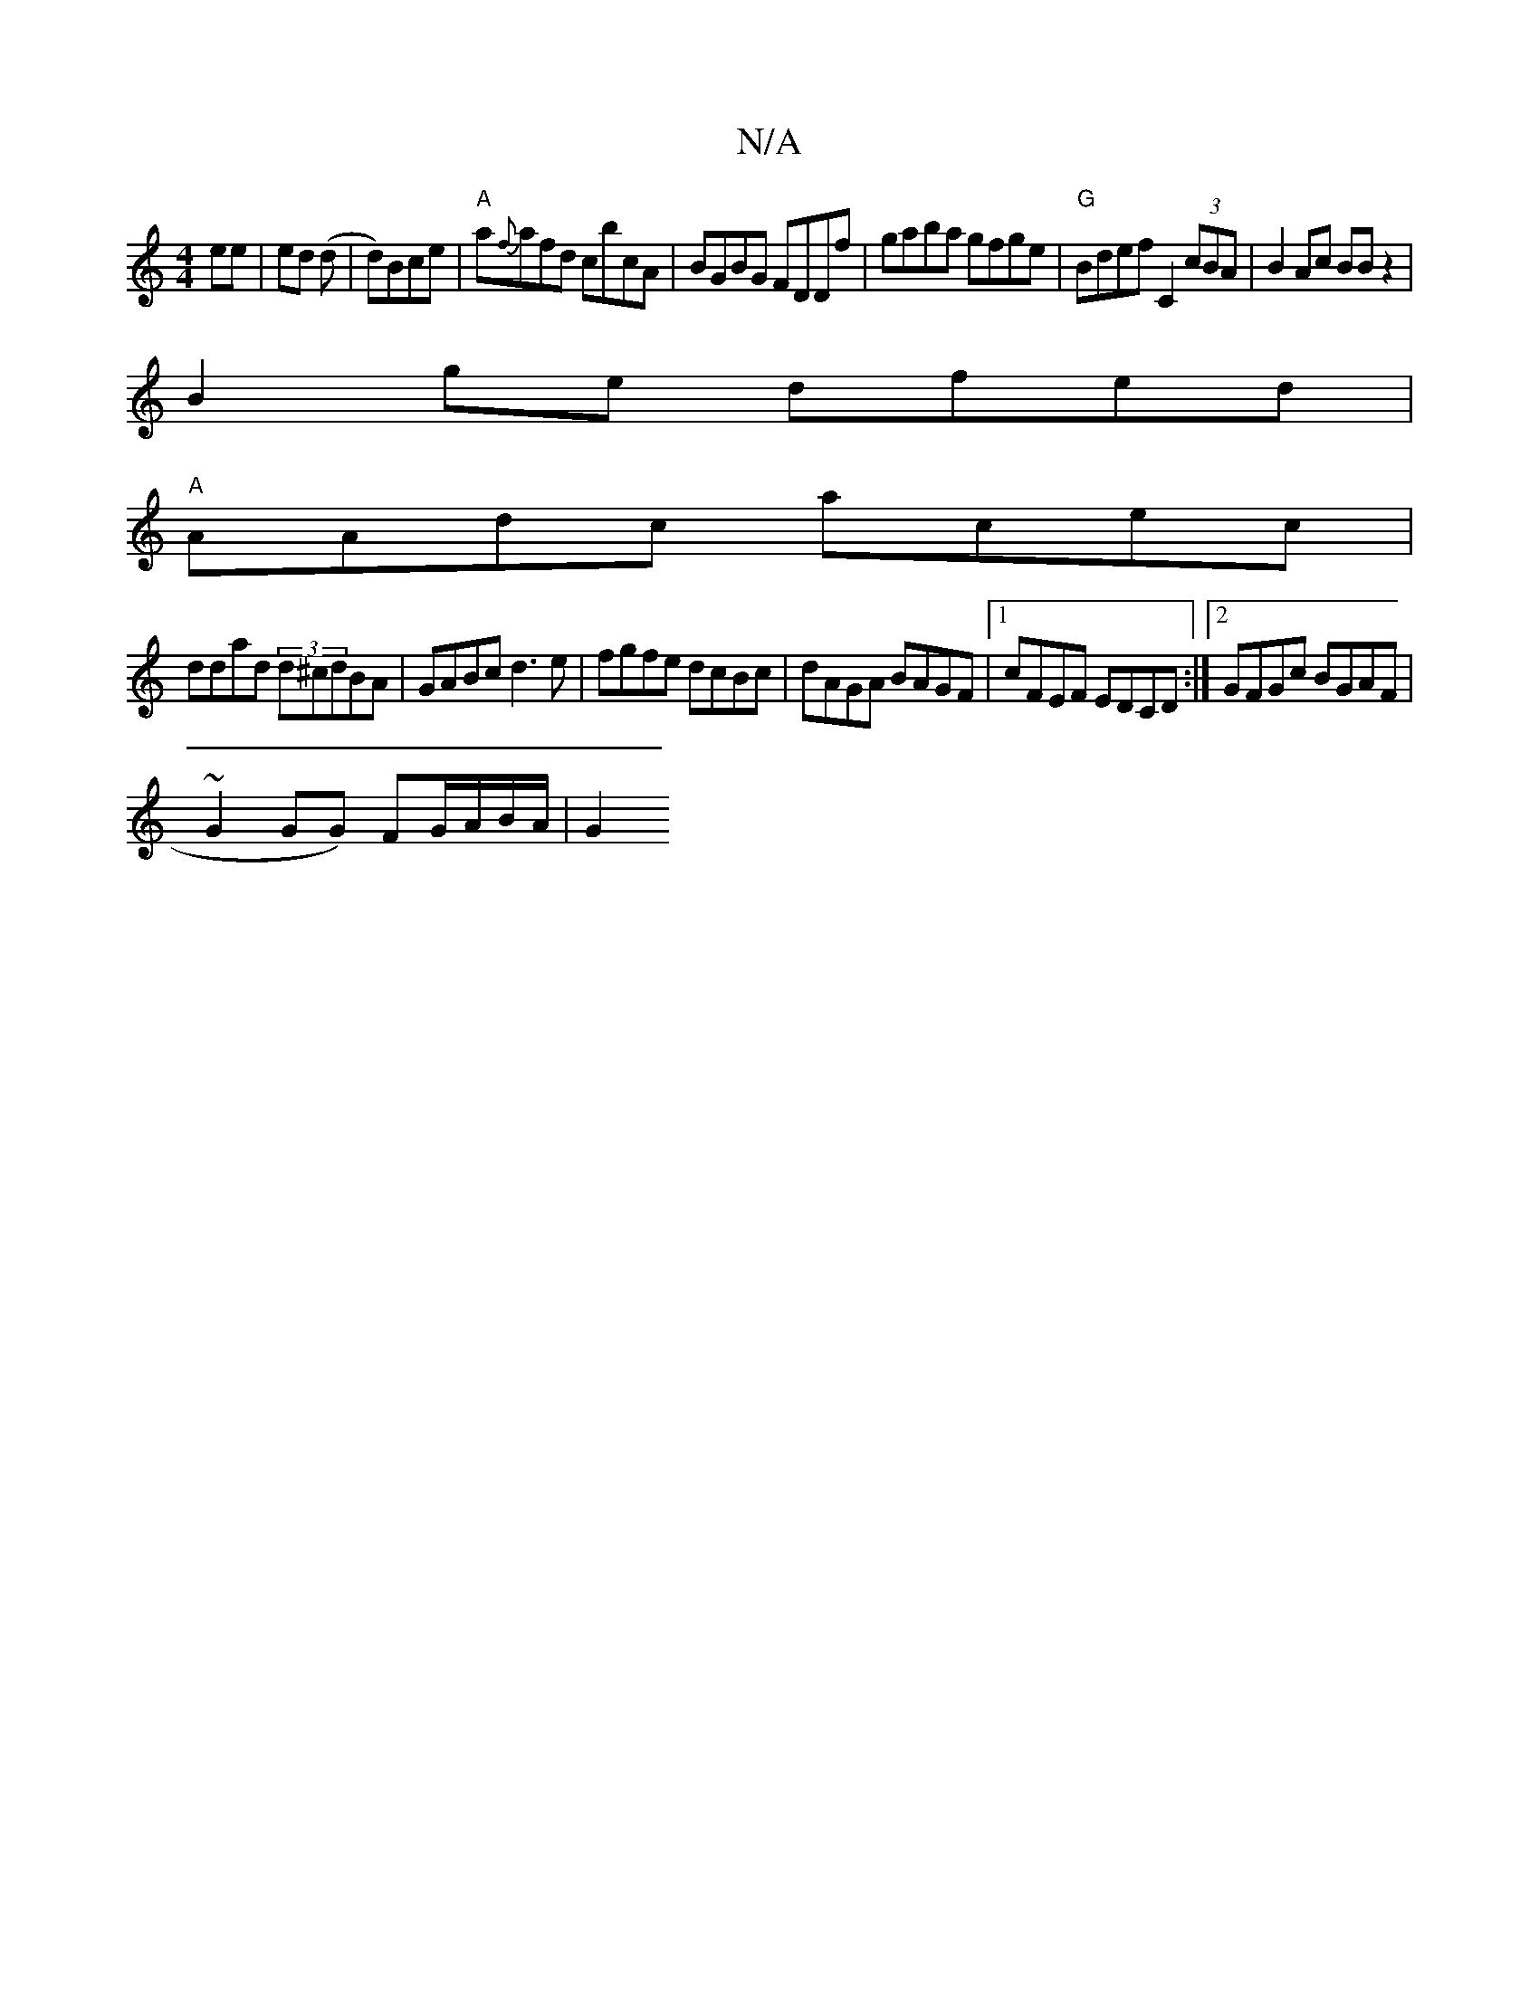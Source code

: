 X:1
T:N/A
M:4/4
R:N/A
K:Cmajor
 ee|ed (d | d)Bce | "A"a{f}afd cbcA|BGBG FDDf|gaba gfge|"G"Bdef C2 (3cBA|B2 Ac BB z2|
B2ge dfed|
"A"AAdc acec|
ddad (3d^cdBA|GABc d3e|fgfe dcBc|dAGA BAGF|1 cFEF EDCD:|2 GFGc BGAF|
~G2 GG) FG/A/B/A/|G2